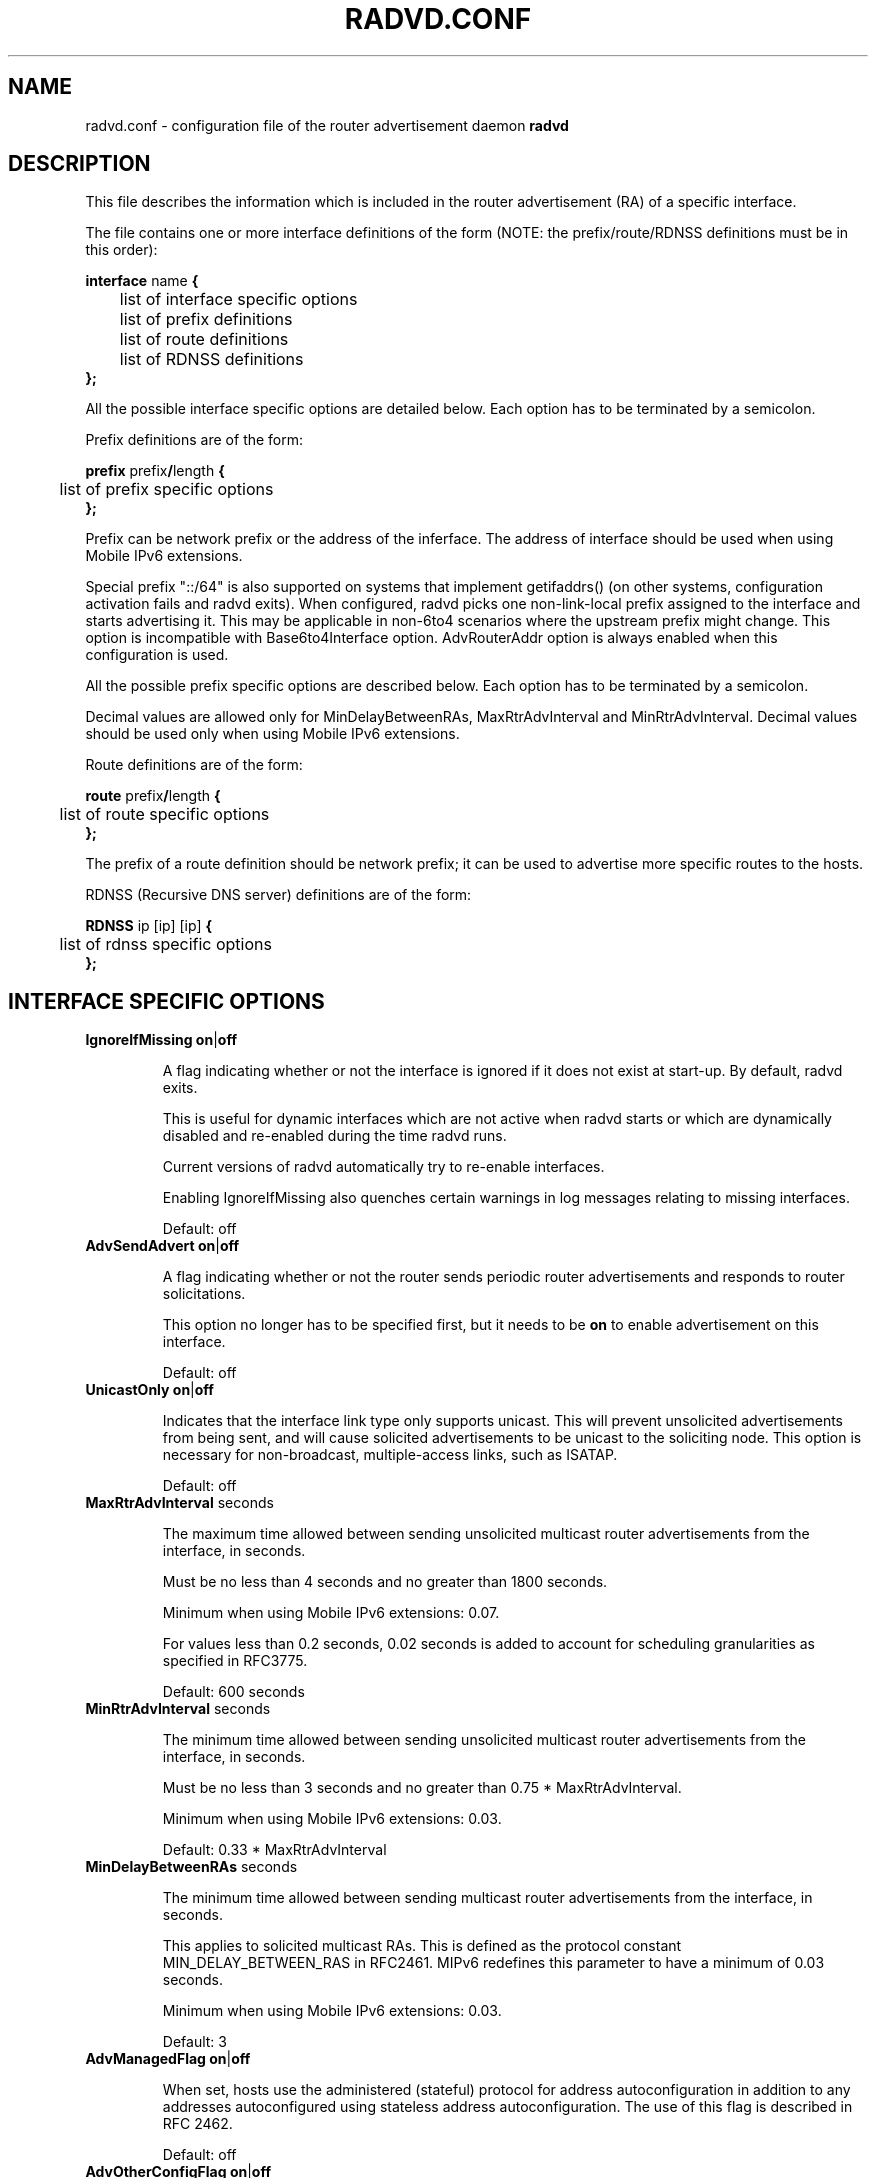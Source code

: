 .\"
.\"   $Id: radvd.conf.5.man,v 1.23 2008/01/24 10:02:30 psavola Exp $
.\"
.\"   Authors:
.\"    Lars Fenneberg		<lf@elemental.net>
.\"    Marko Myllynen           <myllynen@lut.fi>	 
.\"
.\"   This software is Copyright 1996-2000 by the above mentioned author(s), 
.\"   All Rights Reserved.
.\"
.\"   The license which is distributed with this software in the file COPYRIGHT
.\"   applies to this software. If your distribution is missing this file, you
.\"   may request it from <pekkas@netcore.fi>.
.\"
.\"
.\"
.TH RADVD.CONF 5 "24 Jan 2008" "radvd 1.1" ""
.SH NAME
radvd.conf \- configuration file of the router advertisement daemon
.B radvd
.SH DESCRIPTION
This file describes the information which is included in the router
advertisement (RA) of a specific interface.
.P
The file contains one or more interface definitions of the form
(NOTE: the prefix/route/RDNSS definitions must be in this order):

.nf
.BR "interface " "name " {
	list of interface specific options
	list of prefix definitions
	list of route definitions
	list of RDNSS definitions
.B };
.fi

All the possible interface specific options are detailed below.  Each
option has to be terminated by a semicolon.

Prefix definitions are of the form:

.nf
.BR "prefix " prefix / "length " {
	list of prefix specific options
.B };
.fi

Prefix can be network prefix or the address of the inferface.
The address of interface should be used when using Mobile IPv6
extensions.

Special prefix "::/64" is also supported on systems that implement getifaddrs()
(on other systems, configuration activation fails and radvd exits).
When configured, radvd
picks one non-link-local prefix assigned to the interface and starts advertising
it.  This may be applicable in non-6to4 scenarios where the upstream prefix might
change.  This option is incompatible with Base6to4Interface option.
AdvRouterAddr option is always enabled when this configuration is used.

All the possible prefix specific options are described below.  Each
option has to be terminated by a semicolon.

Decimal values are allowed only for MinDelayBetweenRAs,
MaxRtrAdvInterval and MinRtrAdvInterval.  Decimal values should
be used only when using Mobile IPv6 extensions.

Route definitions are of the form:

.nf
.BR "route " prefix / "length " {
	list of route specific options
.B };
.fi

The prefix of a route definition should be network prefix; it can be used to
advertise more specific routes to the hosts.

RDNSS (Recursive DNS server) definitions are of the form:

.nf
.BR "RDNSS " "ip [ip] [ip] " {
	list of rdnss specific options
.B };
.fi

.SH INTERFACE SPECIFIC OPTIONS

.TP
.BR IgnoreIfMissing " " on | off

A flag indicating whether or not the interface is ignored
if it does not exist at start-up.  By default, radvd exits.

This is useful for dynamic interfaces which are not active when radvd
starts or which are dynamically disabled and re-enabled during the time
radvd runs.

Current versions of radvd automatically try to re-enable interfaces.

Enabling IgnoreIfMissing also quenches certain warnings in log messages
relating to missing interfaces.

Default: off

.TP
.BR AdvSendAdvert " " on | off

A flag indicating whether or not the router sends
periodic router advertisements and responds to
router solicitations. 

This option no longer has to be specified first, but it
needs to be
.B on
to enable advertisement on this interface.

Default: off

.TP
.BR UnicastOnly " " on | off

Indicates that the interface link type only supports unicast.
This will prevent unsolicited advertisements from being sent, and
will cause solicited advertisements to be unicast to the
soliciting node.  This option is necessary for non-broadcast,
multiple-access links, such as ISATAP.

Default: off

.TP
.BR "MaxRtrAdvInterval " seconds

The maximum time allowed between sending unsolicited multicast
router advertisements from the interface, in seconds.

Must be no less than 4 seconds and no greater than 1800 seconds.

Minimum when using Mobile IPv6 extensions: 0.07.

For values less than 0.2 seconds, 0.02 seconds is added to account for
scheduling granularities as specified in RFC3775.

Default: 600 seconds	

.TP
.BR "MinRtrAdvInterval " seconds

The minimum time allowed between sending unsolicited multicast
router advertisements from the interface, in seconds.

Must be no less than 3 seconds and no greater than 0.75 *
MaxRtrAdvInterval.

Minimum when using Mobile IPv6 extensions: 0.03.

Default: 0.33 * MaxRtrAdvInterval

.TP
.BR "MinDelayBetweenRAs " seconds

The minimum time allowed between sending multicast
router advertisements from the interface, in seconds.

This applies to solicited multicast RAs.
This is defined as the protocol constant MIN_DELAY_BETWEEN_RAS in RFC2461.
MIPv6 redefines this parameter to have a minimum of 0.03 seconds.

Minimum when using Mobile IPv6 extensions: 0.03.

Default: 3 

.TP
.BR AdvManagedFlag " " on | off

When set, hosts use the administered (stateful) protocol for address
autoconfiguration in addition to any addresses autoconfigured using
stateless address autoconfiguration.  The use of this flag is
described in RFC 2462.

Default: off

.TP
.BR AdvOtherConfigFlag " " on | off

When set, hosts use the administered (stateful) protocol for
autoconfiguration of other (non-address) information.  The use of
this flag is described in RFC 2462.

Default: off

.TP
.BR "AdvLinkMTU " integer

The MTU option is used in  router advertisement messages to insure
that all nodes on a link use the same MTU value in those cases where
the link MTU is not well known.

If specified, i.e. not 0, must not be smaller than 1280 and not greater
than the maximum MTU allowed for this link (e.g. ethernet has
a maximum MTU of 1500. See RFC 2464).

Default: 0

.TP
.BR "AdvReachableTime " milliseconds

The time, in milliseconds, that a node assumes a neighbor is
reachable after having received a reachability confirmation.  Used
by the Neighbor Unreachability Detection algorithm (see Section
7.3 of RFC 2461).  A value of zero means unspecified (by this router).

Must be no greater than 3,600,000 milliseconds (1 hour).

Default: 0

.TP
.BR "AdvRetransTimer " milliseconds

The time, in milliseconds, between retransmitted Neighbor
Solicitation messages.  Used by address resolution and the Neighbor
Unreachability Detection algorithm (see Sections 7.2 and 7.3 of RFC 2461).
A value of zero means unspecified (by this router).

Default: 0

.TP
.BR "AdvCurHopLimit " integer

The default value that should be placed in the Hop Count field of
the IP header for outgoing (unicast) IP packets.  The value should
be set to the current diameter of the Internet.  The value zero
means unspecified (by this router).

Default: 64

.TP
.BR "AdvDefaultLifetime " seconds

The lifetime associated with the default router in units of seconds. 
The maximum value corresponds to 18.2 hours.  A lifetime of 0
indicates that the router is not a default router and should not
appear on the default router list.  The router lifetime applies only
to the router's usefulness as a default router; it does not apply to
information contained in other message fields or options.  Options
that need time limits for their information include their own
lifetime fields.

Must be either zero or between MaxRtrAdvInterval and 9000 seconds.

Default: 3 * MaxRtrAdvInterval (Minimum 1 second).

.TP
.BR AdvDefaultPreference " " low | medium | high

The preference associated with the default router, as either "low",
"medium", or "high".

Default: medium

.TP
.BR AdvSourceLLAddress " " on | off

When set, the link-layer address of the outgoing interface is
included in the RA.

Default: on

.TP
.BR AdvHomeAgentFlag " " on | off

When set, indicates that sending router is able to serve as Mobile
IPv6 Home Agent.  When set, minimum limits specified by Mobile IPv6
are used for MinRtrAdvInterval and MaxRtrAdvInterval.

Default: off

.TP
.BR AdvHomeAgentInfo " " on | off

When set, Home Agent Information Option (specified by Mobile IPv6)
is included in Router Advertisements.  AdvHomeAgentFlag must also
be set when using this option.

Default: off

.TP
.BR "HomeAgentLifetime " seconds

The length of time in seconds (relative to the time the packet is
sent) that the router is offering Mobile IPv6 Home Agent services.  
A value 0 must not be used.  The maximum lifetime is 65520 seconds 
(18.2 hours).  This option is ignored, if AdvHomeAgentInfo is not
set.

If both HomeAgentLifetime and HomeAgentPreference are set to their
default values, Home Agent Information Option will not be sent.

Default: AdvDefaultLifetime

.TP
.BR "HomeAgentPreference " integer

The preference for the Home Agent sending this Router Advertisement.  
Values greater than 0 indicate more preferable Home Agent, values
less than 0 indicate less preferable Home Agent.  This option is
ignored, if AdvHomeAgentInfo is not set.

If both HomeAgentLifetime and HomeAgentPreference are set to their
default values, Home Agent Information Option will not be sent.

Default: 0

.TP
.BR AdvMobRtrSupportFlag " " on | off

When set, the Home Agent signals it supports Mobile Router
registrations (specified by NEMO Basic).  AdvHomeAgentInfo must also
be set when using this option.

Default: off

.TP
.BR AdvIntervalOpt " " on | off

When set, Advertisement Interval Option (specified by Mobile IPv6)
is included in Router Advertisements.  When set, minimum limits
specified by Mobile IPv6 are used for MinRtrAdvInterval and
MaxRtrAdvInterval.

The advertisement interval is based on the configured MaxRtrAdvInterval
parameter except where this is less than 200ms.  In this case,
the advertised interval is ( MaxRtrAdvInterval + 20ms ).

Default: off

.SH PREFIX SPECIFIC OPTIONS

.TP
.BR AdvOnLink " " on | off

When set, indicates that this prefix can be used for on-link
determination.  When not set the advertisement makes no statement
about on-link or off-link properties of the prefix.  For instance,
the prefix might be used for address configuration with some of the
addresses belonging to the prefix being on-link and others being
off-link.

Default: on

.TP
.BR AdvAutonomous " " on | off

When set, indicates that this prefix can be used for autonomous
address configuration as specified in RFC 2462.

Default: on

.TP
.BR AdvRouterAddr " " on | off

When set, indicates that the address of interface is sent instead of
network prefix, as is required by Mobile IPv6.  When set, minimum
limits specified by Mobile IPv6 are used for MinRtrAdvInterval and
MaxRtrAdvInterval.

Default: off

.TP
.BR "AdvValidLifetime " seconds "" | infinity

The length of time in seconds (relative to the time the packet is
sent) that the prefix is valid for the purpose of on-link
determination.  The symbolic value
.B infinity
represents infinity (i.e. a value of all one bits (0xffffffff)).
The valid lifetime is also used by RFC 2462.

Default: 2592000 seconds (30 days)

.TP
.BR "AdvPreferredLifetime " seconds "" | infinity

The length of time in seconds (relative to the time the packet is
sent) that addresses generated from the prefix via stateless address
autoconfiguration remain preferred. 
The symbolic value
.B infinity
represents infinity (i.e. a value of all one bits (0xffffffff)).
See RFC 2462.

Default: 604800 seconds (7 days)

.TP
.BR "Base6to4Interface " name 

If this option is specified, this prefix will be combined with the
IPv4 address of interface
.B name
to produce a valid 6to4 prefix. The first 16 bits of this prefix
will be replaced by
.B 2002
and the next 32 bits of this prefix will be replaced by the IPv4
address assigned to interface
.B name
at configuration time. The remaining 80 bits of the prefix (including
the SLA ID) will be advertised as specified in the configuration file.
See the next section for an example.

If interface
.B name
is not available at configuration time, a warning will be written to
the log and this prefix will be disabled until radvd is reconfigured.

This option enables systems with dynamic IPv4 addresses to update their
advertised 6to4 prefixes simply by restarting radvd or sending a SIGHUP
signal to cause radvd to reconfigure itself.

Note that 6to4 prefixes derived from dynamically-assigned IPv4 addresses
should be advertised with a significantly shorter lifetime (see the
.B AdvValidLifetime
and
.B AdvPreferredLifetime
options).

For more information on 6to4, see RFC 3056.

Default: 6to4 is not used

.SH ROUTE SPECIFIC OPTIONS

.TP
.BR "AdvRouteLifetime " seconds "" | infinity

The lifetime associated with the route in units of seconds.
The symbolic value
.B infinity
represents infinity (i.e. a value of all one bits (0xffffffff)).

Default: 3 * MaxRtrAdvInterval

.TP
.BR AdvRoutePreference " " low | medium | high

The preference associated with the default router, as either "low",
"medium", or "high".

Default: medium

.SH RDNSS SPECIFIC OPTIONS

.TP
.BR "AdvRDNSSPreference " integer;

The preference of the DNS server, compared to other DNS servers advertised and used.
0 to 7 means less important than manually configured nameservers in resolv.conf, while 12 to 15 means more important.

NOTE: This feature was removed from the final RFC but can still be used for experimental purposes.

Default: 8

.TP
.BR "AdvRDNSSOpen " on | off;

"Service Open" flag. When set, indicates that RDNSS continues to be available to hosts even if they moved to a different subnet.

NOTE: This feature was removed from the final RFC but can still be used for experimental purposes.

Default: off

.TP
.BR "AdvRDNSSLifetime " seconds | infinity;
The maximum duration how long the RDNSS entries are used for name resolution. A value of 0 means the nameserver should no longer be used.
The maximum duration how long the RDNSS entries are used for name resolution. A value of 0 means the nameserver should no longer be used.
The value, if not 0, must be at least MaxRtrAdvInterval.  To ensure stale
RDNSS info gets removed in a timely fashion, this should not be greater than
2*MaxRtrAdvInterval.

Default: 2*MaxRtrAdvInterval

.SH EXAMPLES

.nf
interface eth0
{
        AdvSendAdvert on;
        prefix 2001:db8:0:1::/64
        {
                AdvOnLink on;
                AdvAutonomous on;
        };
};
.fi

It says that router advertisement daemon should advertise
(AdvSendAdvert on;) the prefix 2001:db8:0:1:: which has a lenght of 64
on the interface eth0.  Also the prefix should be marked as autonomous
(AdvAutonomous on;) and as on-link (AdvOnLink on;).  All the other
options are left on their default values.

To support movement detection of Mobile IPv6 Mobile Nodes, the
address of interface should be used instead of network prefix:

.nf
interface eth0
{
        AdvSendAdvert on;
        prefix 2001:db8:0:1::4/64
        {
                AdvOnLink on;
                AdvAutonomous on;
                AdvRouterAddr on;
        };
};
.fi

For 6to4 support, include the
.B Base6to4Interface
option in each prefix section. When using a dynamic IPv4 address, set
small prefix lifetimes to prevent hosts from retaining unreachable
prefixes after a new IPv4 address has been assigned.  When advertising to on
a dynamic interface (e.g., Bluetooth), skip the interface if it is not
active yet.

.nf
interface bnep0
{
        IgnoreIfMissing on;
        AdvSendAdvert on;

        # Advertise at least every 30 seconds
        MaxRtrAdvInterval 30;

        prefix 0:0:0:5678::/64
        {
                AdvOnLink on;
                AdvAutonomous on;
                Base6to4Interface ppp0;

                # Very short lifetimes for dynamic addresses
                AdvValidLifetime 300;
                AdvPreferredLifetime 120;
        };
};
.fi

Since 6to4 is enabled, the prefix will be advertised as
2002:WWXX:YYZZ:5678::/64, where WW.XX.YY.ZZ is the IPv4 address of
ppp0 at configuration time. (IPv6 addresses are written in hexadecimal
whereas IPv4 addresses are written in decimal, so the IPv4 address
WW.XX.YY.ZZ in the 6to4 prefix will be represented in hex.)

In this specific case, the configuration scripts may send HUP signal to
radvd when taking bnep0 up or down to notify about the status; in the
current radvd releases, sending HUP is no longer mandatory when the link
comes back up.

.SH FILES

.nf
/usr/local/sbin/radvd
/usr/local/etc/radvd.conf
/var/run/radvd.pid
/var/log/radvd.log
.fi

.SH CREDIT
The description of the different flags and variables is in large
parts taken from RFC 2461.

.SH RFCS
Narten, T., E. Nordmark, W. Simpson, "Neighbor Discovery for IP
Version 6 (IPv6)", RFC 2461, December 1998
.PP
Thomson, S., and T. Narten, "IPv6 Stateless Address Autoconfiguration", 
RFC 2462, December 1998.
.PP
Deering, S., and R. Hinden, "IP Version 6 Addressing
Architecture", RFC 3513, April 2003.
.PP	
Conta, A., and S. Deering, "Internet Control Message Protocol (ICMPv6)
for the Internet Protocol Version 6 (IPv6)", RFC 2463, December 1998.
.PP
Crawford, M., "Transmission of IPv6 Packets over Ethernet Networks",
RFC 2464, December 1998.	
.PP
Carpenter B., K. Moore, "Connection of IPv6 Domains via IPv4 Clouds",
RFC 3056, February 2001. (6to4 specification)
.PP
Draves, R., D. Thaler, "Default Router Preferences and More-Specific Routes",
RFC 4191, November 2005.
.PP
Johnson, D., Perkins, C., and J. Arkko, "Mobility Support in IPv6",
RFC 3775, June 2004.
.PP
Devarapalli, V., Wakikawa, R., Petrescu, A., and P. Thubert "Network Mobility (NEMO) Basic Support Protocol",
RFC 3963, January 2005.
.PP
J. Jeong, L. Beloeil, and S. Madanapalli, "IPv6 Router Advertisement Option for DNS Configuration",
RFC 5006, September 2007.

.SH "SEE ALSO"

.BR radvd (8),
.BR radvdump (8)
